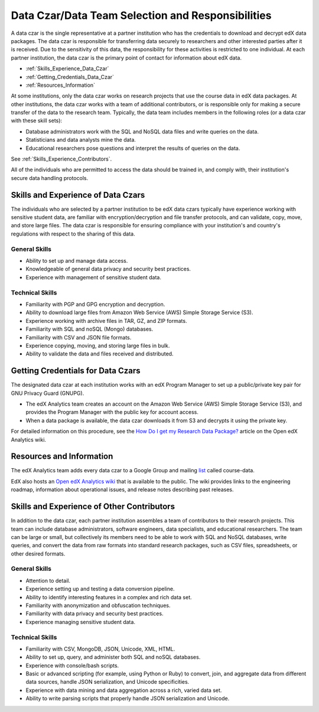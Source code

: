 .. _Data_Czar:

####################################################
Data Czar/Data Team Selection and Responsibilities
####################################################

A data czar is the single representative at a partner institution who has the
credentials to download and decrypt edX data packages. The data czar is
responsible for transferring data securely to researchers and other interested
parties after it is received. Due to the sensitivity of this data, the
responsibility for these activities is restricted to one individual. At each
partner institution, the data czar is the primary point of contact for
information about edX data.

* :ref:`Skills_Experience_Data_Czar`

* :ref:`Getting_Credentials_Data_Czar`

* :ref:`Resources_Information`

At some institutions, only the data czar works on research projects that use
the course data in edX data packages. At other institutions, the data czar
works with a team of additional contributors, or is responsible only for
making a secure transfer of the data to the research team. Typically, the data
team includes members in the following roles (or a data czar with these skill
sets):

* Database administrators work with the SQL and NoSQL data files and write queries on the data.

* Statisticians and data analysts mine the data.

* Educational researchers pose questions and interpret the results of queries on the data.

See :ref:`Skills_Experience_Contributors`.

All of the individuals who are permitted to access the data should be trained
in, and comply with, their institution's secure data handling protocols.

.. _Skills_Experience_Data_Czar:

**************************************
Skills and Experience of Data Czars
**************************************

The individuals who are selected by a partner institution to be edX data czars
typically have experience working with sensitive student data, are familiar
with encryption/decryption and file transfer protocols, and can validate,
copy, move, and store large files. The data czar is responsible for ensuring
compliance with your institution's and country's regulations with respect to
the sharing of this data.

=====================
General Skills
=====================

- Ability to set up and manage data access.

- Knowledgeable of general data privacy and security best practices.

- Experience with management of sensitive student data.

=====================
Technical Skills
=====================

- Familiarity with PGP and GPG encryption and decryption.

- Ability to download large files from Amazon Web Service (AWS) Simple Storage
  Service (S3).

- Experience working with archive files in TAR, GZ, and ZIP formats.

- Familiarity with SQL and noSQL (Mongo) databases.

- Familiarity with CSV and JSON file formats. 

- Experience copying, moving, and storing large files in bulk.

- Ability to validate the data and files received and distributed.

.. _Getting_Credentials_Data_Czar:

**************************************
Getting Credentials for Data Czars
**************************************

The designated data czar at each institution works with an edX Program Manager
to set up a public/private key pair for GNU Privacy Guard (GNUPG).

* The edX Analytics team creates an account on the Amazon Web Service (AWS)
  Simple Storage Service (S3), and provides the Program Manager with the
  public key for account access.

* When a data package is available, the data czar downloads it from S3 and
  decrypts it using the private key.

For detailed information on this procedure, see the `How Do I get my Research
Data Package?`_ article on the Open edX Analytics wiki.

.. _How Do I get my Research Data Package?: https://edx-wiki.atlassian.net/wiki/pages/viewpage.action?pageId=36044863

.. _Resources_Information:

**************************************
Resources and Information
**************************************

The edX Analytics team adds every data czar to a Google Group and mailing
list_ called course-data.

.. _list: http://groups.google.com/a/edx.org/forum/#!forum/course-data

EdX also hosts an `Open edX Analytics wiki`_ that is available to the
public. The wiki provides links to the engineering roadmap, information about
operational issues, and release notes describing past releases.

.. _Open edX Analytics wiki: http://edx-wiki.atlassian.net/wiki/display/OA/Open+edX+Analytics+Home

.. _Skills_Experience_Contributors:

*************************************************
Skills and Experience of Other Contributors
*************************************************

In addition to the data czar, each partner institution assembles a team of
contributors to their research projects. This team can include database
administrators, software engineers, data specialists, and educational
researchers. The team can be large or small, but collectively its members need
to be able to work with SQL and NoSQL databases, write queries, and convert
the data from raw formats into standard research packages, such as CSV files,
spreadsheets, or other desired formats.

=====================
General Skills
=====================

- Attention to detail.

- Experience setting up and testing a data conversion pipeline.

- Ability to identify interesting features in a complex and rich data set.

- Familiarity with anonymization and obfuscation techniques.

- Familiarity with data privacy and security best practices.

- Experience managing sensitive student data.

=====================
Technical Skills
=====================

- Familiarity with CSV, MongoDB, JSON, Unicode, XML, HTML.

- Ability to set up, query, and administer both SQL and noSQL databases. 

- Experience with console/bash scripts.

- Basic or advanced scripting (for example, using Python or Ruby) to convert,
  join, and aggregate data from different data sources, handle JSON
  serialization, and Unicode specificities.

- Experience with data mining and data aggregation across a rich, varied data set.

- Ability to write parsing scripts that properly handle JSON serialization and
  Unicode.
